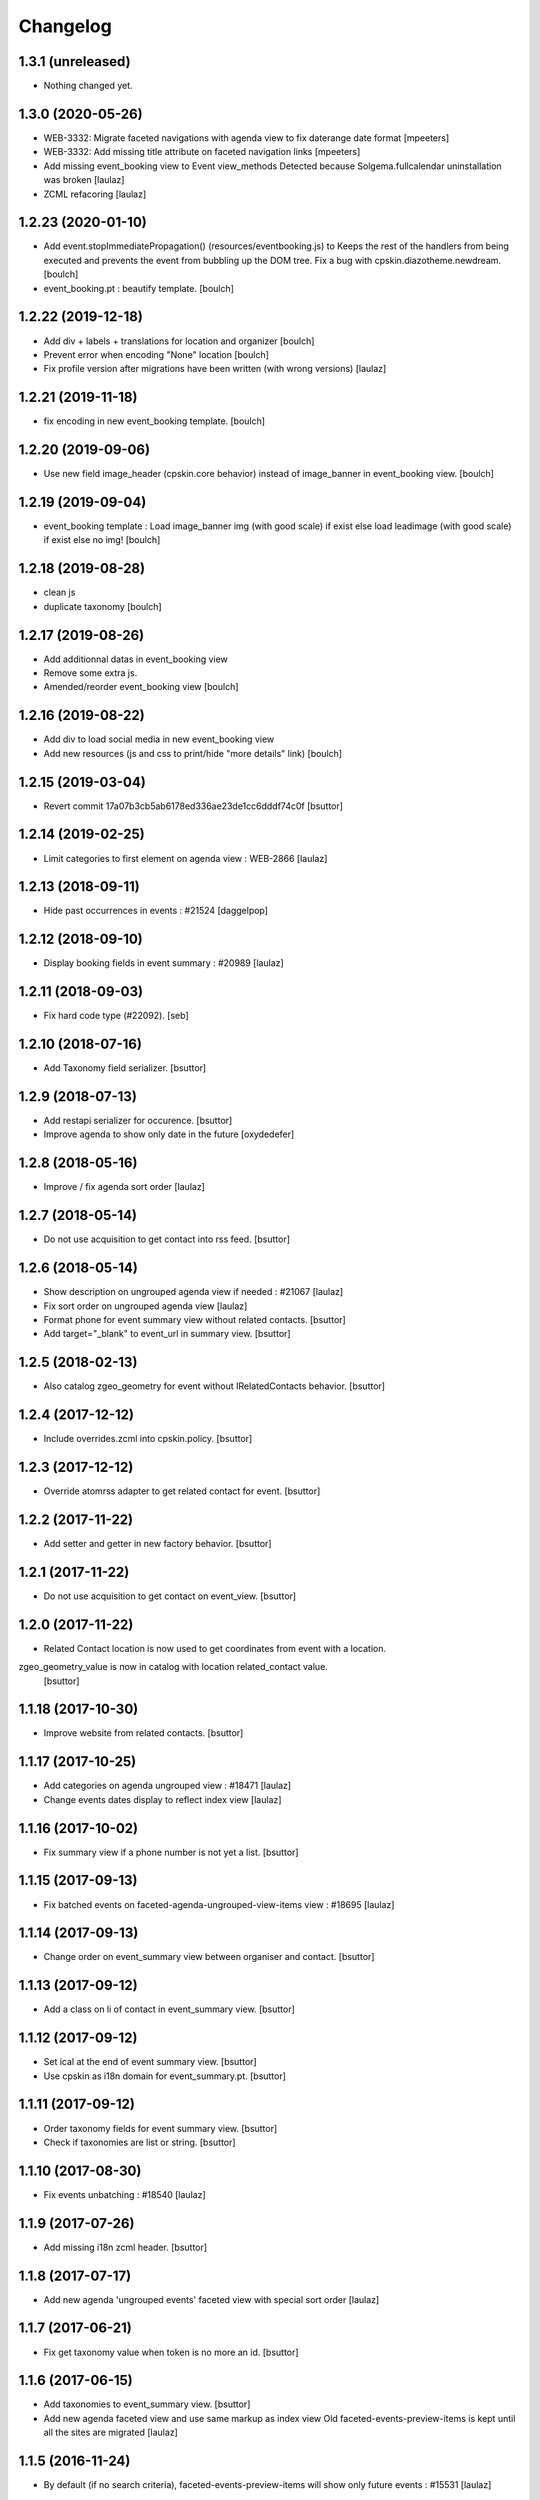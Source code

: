 Changelog
=========

1.3.1 (unreleased)
------------------

- Nothing changed yet.


1.3.0 (2020-05-26)
------------------

- WEB-3332: Migrate faceted navigations with agenda view to fix daterange date format
  [mpeeters]

- WEB-3332: Add missing title attribute on faceted navigation links
  [mpeeters]

- Add missing event_booking view to Event view_methods
  Detected because Solgema.fullcalendar uninstallation was broken
  [laulaz]
- ZCML refacoring
  [laulaz]


1.2.23 (2020-01-10)
-------------------

- Add event.stopImmediatePropagation() (resources/eventbooking.js) to Keeps the rest of the handlers from being executed and prevents the event from bubbling up the DOM tree.
  Fix a bug with cpskin.diazotheme.newdream.
  [boulch]
- event_booking.pt : beautify template.
  [boulch]


1.2.22 (2019-12-18)
-------------------

- Add div + labels + translations for location and organizer
  [boulch]
- Prevent error when encoding "None" location
  [boulch]
- Fix profile version after migrations have been written (with wrong versions)
  [laulaz]


1.2.21 (2019-11-18)
-------------------

- fix encoding in new event_booking template.
  [boulch]


1.2.20 (2019-09-06)
-------------------

- Use new field image_header (cpskin.core behavior) instead of image_banner in event_booking view.
  [boulch]


1.2.19 (2019-09-04)
-------------------

- event_booking template : Load image_banner img (with good scale) if exist else load leadimage (with good scale) if exist else no img!
  [boulch]


1.2.18 (2019-08-28)
-------------------

- clean js
- duplicate taxonomy
  [boulch]


1.2.17 (2019-08-26)
-------------------

- Add additionnal datas in event_booking view
- Remove some extra js.
- Amended/reorder event_booking view
  [boulch]


1.2.16 (2019-08-22)
-------------------

- Add div to load social media in new event_booking view
- Add new resources (js and css to print/hide "more details" link)
  [boulch]


1.2.15 (2019-03-04)
-------------------

- Revert commit 17a07b3cb5ab6178ed336ae23de1cc6dddf74c0f
  [bsuttor]


1.2.14 (2019-02-25)
-------------------

- Limit categories to first element on agenda view : WEB-2866
  [laulaz]


1.2.13 (2018-09-11)
-------------------

- Hide past occurrences in events : #21524
  [daggelpop]


1.2.12 (2018-09-10)
-------------------

- Display booking fields in event summary : #20989
  [laulaz]


1.2.11 (2018-09-03)
-------------------

- Fix hard code type (#22092).
  [seb]


1.2.10 (2018-07-16)
-------------------

- Add Taxonomy field serializer.
  [bsuttor]


1.2.9 (2018-07-13)
------------------

- Add restapi serializer for occurence.
  [bsuttor]

- Improve agenda to show only date in the future
  [oxydedefer]


1.2.8 (2018-05-16)
------------------

- Improve / fix agenda sort order
  [laulaz]


1.2.7 (2018-05-14)
------------------

- Do not use acquisition to get contact into rss feed.
  [bsuttor]


1.2.6 (2018-05-14)
------------------

- Show description on ungrouped agenda view if needed : #21067
  [laulaz]

- Fix sort order on ungrouped agenda view
  [laulaz]

- Format phone for event summary view without related contacts.
  [bsuttor]

- Add target="_blank" to event_url in summary view.
  [bsuttor]


1.2.5 (2018-02-13)
------------------

- Also catalog zgeo_geometry for event without IRelatedContacts behavior.
  [bsuttor]


1.2.4 (2017-12-12)
------------------

- Include overrides.zcml into cpskin.policy.
  [bsuttor]


1.2.3 (2017-12-12)
------------------

- Override atomrss adapter to get related contact for event.
  [bsuttor]


1.2.2 (2017-11-22)
------------------

- Add setter and getter in new factory behavior.
  [bsuttor]


1.2.1 (2017-11-22)
------------------

- Do not use acquisition to get contact on event_view.
  [bsuttor]


1.2.0 (2017-11-22)
------------------

- Related Contact location is now used to get coordinates from event with a location.
zgeo_geometry_value is now in catalog with location related_contact value.
  [bsuttor]


1.1.18 (2017-10-30)
-------------------

- Improve website from related contacts.
  [bsuttor]


1.1.17 (2017-10-25)
-------------------

- Add categories on agenda ungrouped view : #18471
  [laulaz]

- Change events dates display to reflect index view
  [laulaz]


1.1.16 (2017-10-02)
-------------------

- Fix summary view if a phone number is not yet a list.
  [bsuttor]


1.1.15 (2017-09-13)
-------------------

- Fix batched events on faceted-agenda-ungrouped-view-items view : #18695
  [laulaz]


1.1.14 (2017-09-13)
-------------------

- Change order on event_summary view between organiser and contact.
  [bsuttor]


1.1.13 (2017-09-12)
-------------------

- Add a class on li of contact in event_summary view.
  [bsuttor]


1.1.12 (2017-09-12)
-------------------

- Set ical at the end of event summary view.
  [bsuttor]

- Use cpskin as i18n domain for event_summary.pt.
  [bsuttor]


1.1.11 (2017-09-12)
-------------------

- Order taxonomy fields for event summary view.
  [bsuttor]

- Check if taxonomies are list or string.
  [bsuttor]


1.1.10 (2017-08-30)
-------------------

- Fix events unbatching : #18540
  [laulaz]


1.1.9 (2017-07-26)
------------------

- Add missing i18n zcml header.
  [bsuttor]


1.1.8 (2017-07-17)
------------------

- Add new agenda 'ungrouped events' faceted view with special sort order
  [laulaz]


1.1.7 (2017-06-21)
------------------

- Fix get taxonomy value when token is no more an id.
  [bsuttor]


1.1.6 (2017-06-15)
------------------

- Add taxonomies to event_summary view.
  [bsuttor]

- Add new agenda faceted view and use same markup as index view
  Old faceted-events-preview-items is kept until all the sites are migrated
  [laulaz]


1.1.5 (2016-11-24)
------------------

- By default (if no search criteria), faceted-events-preview-items will show
  only future events : #15531
  [laulaz]


1.1.4 (2016-11-22)
------------------

- Fix not working limit parameter on events view : #15517
  [laulaz]

- Fix accented character for i18n extraction
  [mpeeters]


1.1.3 (2016-09-08)
------------------

- Minor HTML change to ease styling
  [laulaz]


1.1.2 (2016-09-02)
------------------

- View field when related contact behavior is not enable.
  [bsuttor]


1.1.1 (2016-09-02)
------------------

- Add more_occurrences_text property.
  [bsuttor]

- Change limit message text and id
  [laulaz]

- Fix tests
  [laulaz]


1.1.0 (2016-08-17)
------------------

- Use collection setting to limit numbers of days displayed in events results.
  This avoids overriding query() (thus fixes #14644) and remove the need for
  batching, as well as fixing #14646.
  [laulaz]


1.0.4 (2016-08-05)
------------------

- Handle results per page and pagination on event preview view
  [laulaz]


1.0.3 (2016-08-05)
------------------

- Get image scale for events previews from collection setting (if possible)
  [laulaz]


1.0.2 (2016-07-26)
------------------

- Need to unconfigure original daterange widget to make ours available
  [laulaz]

- Don't use today date by default for simpledate widget anymore
  [laulaz]

- Rename related contact behavior.
  [bsuttor]


1.0.1 (2016-06-08)
------------------

- Use today date by default for simpledate widget
  [laulaz]


1.0 (2016-06-02)
----------------

- Add override of plone.app.event event_summary view.
  [bsuttor]


0.1 (2016-06-01)
----------------

- Initial release
